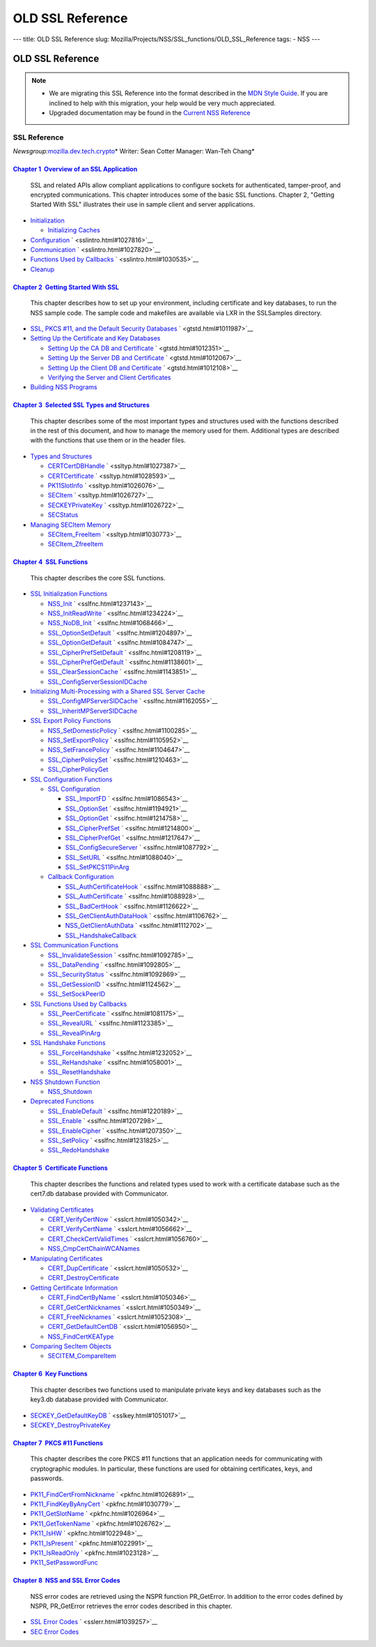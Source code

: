 =================
OLD SSL Reference
=================
--- title: OLD SSL Reference slug:
Mozilla/Projects/NSS/SSL_functions/OLD_SSL_Reference tags: - NSS ---

.. _OLD_SSL_Reference:

OLD SSL Reference
=================

.. note::

   -  We are migrating this SSL Reference into the format described in
      the `MDN Style Guide </en-US/docs/Project:MDC_style_guide>`__. If
      you are inclined to help with this migration, your help would be
      very much appreciated.

   -  Upgraded documentation may be found in the `Current NSS
      Reference </NSS_reference>`__

.. _SSL_Reference:

SSL Reference
-------------

*Newsgroup:*\ `mozilla.dev.tech.crypto <news://news.mozilla.org/mozilla.dev.tech.crypto>`__\ *
Writer: Sean Cotter
Manager: Wan-Teh Chang*

.. _Chapter_1_Overview_of_an_SSL_Application:

`Chapter 1  Overview of an SSL Application <sslintro.html#1028068>`__
^^^^^^^^^^^^^^^^^^^^^^^^^^^^^^^^^^^^^^^^^^^^^^^^^^^^^^^^^^^^^^^^^^^^^

   SSL and related APIs allow compliant applications to configure
   sockets for authenticated, tamper-proof, and encrypted
   communications. This chapter introduces some of the basic SSL
   functions. Chapter 2, "Getting Started With SSL" illustrates their
   use in sample client and server applications.

-  `Initialization <sslintro.html#1027662>`__

   -  `Initializing Caches <sslintro.html#1039943>`__

-  `Configuration <sslintro.html#1027742>`__
   ` <sslintro.html#1027816>`__
-  `Communication <sslintro.html#1027816>`__
   ` <sslintro.html#1027820>`__
-  `Functions Used by Callbacks <sslintro.html#1027820>`__
   ` <sslintro.html#1030535>`__
-  `Cleanup <sslintro.html#1030535>`__

.. _Chapter_2_Getting_Started_With_SSL:

`Chapter 2  Getting Started With SSL <gtstd.html#1005439>`__
^^^^^^^^^^^^^^^^^^^^^^^^^^^^^^^^^^^^^^^^^^^^^^^^^^^^^^^^^^^^

   This chapter describes how to set up your environment, including
   certificate and key databases, to run the NSS sample code. The sample
   code and makefiles are available via LXR in the SSLSamples directory.

-  `SSL, PKCS #11, and the Default Security
   Databases <gtstd.html#1011970>`__ ` <gtstd.html#1011987>`__
-  `Setting Up the Certificate and Key Databases <gtstd.html#1011987>`__

   -  `Setting Up the CA DB and Certificate <gtstd.html#1012301>`__
      ` <gtstd.html#1012351>`__
   -  `Setting Up the Server DB and Certificate <gtstd.html#1012351>`__
      ` <gtstd.html#1012067>`__
   -  `Setting Up the Client DB and Certificate <gtstd.html#1012067>`__
      ` <gtstd.html#1012108>`__
   -  `Verifying the Server and Client
      Certificates <gtstd.html#1012108>`__

-  `Building NSS Programs <gtstd.html#1013274>`__

.. _Chapter_3_Selected_SSL_Types_and_Structures:

`Chapter 3  Selected SSL Types and Structures <ssltyp.html#1029792>`__
^^^^^^^^^^^^^^^^^^^^^^^^^^^^^^^^^^^^^^^^^^^^^^^^^^^^^^^^^^^^^^^^^^^^^^

   This chapter describes some of the most important types and
   structures used with the functions described in the rest of this
   document, and how to manage the memory used for them. Additional
   types are described with the functions that use them or in the header
   files.

-  `Types and Structures <ssltyp.html#1030559>`__

   -  `CERTCertDBHandle <ssltyp.html#1028465>`__
      ` <ssltyp.html#1027387>`__
   -  `CERTCertificate <ssltyp.html#1027387>`__
      ` <ssltyp.html#1028593>`__
   -  `PK11SlotInfo <ssltyp.html#1028593>`__ ` <ssltyp.html#1026076>`__
   -  `SECItem <ssltyp.html#1026076>`__ ` <ssltyp.html#1026727>`__
   -  `SECKEYPrivateKey <ssltyp.html#1026727>`__
      ` <ssltyp.html#1026722>`__
   -  `SECStatus <ssltyp.html#1026722>`__

-  `Managing SECItem Memory <ssltyp.html#1029645>`__

   -  `SECItem_FreeItem <ssltyp.html#1030620>`__
      ` <ssltyp.html#1030773>`__
   -  `SECItem_ZfreeItem <ssltyp.html#1030773>`__

.. _Chapter_4_SSL_Functions:

`Chapter 4  SSL Functions <sslfnc.html#1047959>`__
^^^^^^^^^^^^^^^^^^^^^^^^^^^^^^^^^^^^^^^^^^^^^^^^^^

   This chapter describes the core SSL functions.

-  `SSL Initialization Functions <sslfnc.html#1022864>`__

   -  `NSS_Init <sslfnc.html#1067601>`__ ` <sslfnc.html#1237143>`__
   -  `NSS_InitReadWrite <sslfnc.html#1237143>`__
      ` <sslfnc.html#1234224>`__
   -  `NSS_NoDB_Init <sslfnc.html#1234224>`__ ` <sslfnc.html#1068466>`__
   -  `SSL_OptionSetDefault <sslfnc.html#1068466>`__
      ` <sslfnc.html#1204897>`__
   -  `SSL_OptionGetDefault <sslfnc.html#1204897>`__
      ` <sslfnc.html#1084747>`__
   -  `SSL_CipherPrefSetDefault <sslfnc.html#1084747>`__
      ` <sslfnc.html#1208119>`__
   -  `SSL_CipherPrefGetDefault <sslfnc.html#1208119>`__
      ` <sslfnc.html#1138601>`__
   -  `SSL_ClearSessionCache <sslfnc.html#1138601>`__
      ` <sslfnc.html#1143851>`__
   -  `SSL_ConfigServerSessionIDCache <sslfnc.html#1143851>`__

-  `Initializing Multi-Processing with a Shared SSL Server
   Cache <sslfnc.html#1154189>`__

   -  `SSL_ConfigMPServerSIDCache <sslfnc.html#1142625>`__
      ` <sslfnc.html#1162055>`__
   -  `SSL_InheritMPServerSIDCache <sslfnc.html#1162055>`__

-  `SSL Export Policy Functions <sslfnc.html#1098841>`__

   -  `NSS_SetDomesticPolicy <sslfnc.html#1228530>`__
      ` <sslfnc.html#1100285>`__
   -  `NSS_SetExportPolicy <sslfnc.html#1100285>`__
      ` <sslfnc.html#1105952>`__
   -  `NSS_SetFrancePolicy <sslfnc.html#1105952>`__
      ` <sslfnc.html#1104647>`__
   -  `SSL_CipherPolicySet <sslfnc.html#1104647>`__
      ` <sslfnc.html#1210463>`__
   -  `SSL_CipherPolicyGet <sslfnc.html#1210463>`__

-  `SSL Configuration Functions <sslfnc.html#1163855>`__

   -  `SSL Configuration <sslfnc.html#1090577>`__

      -  `SSL_ImportFD <sslfnc.html#1085950>`__
         ` <sslfnc.html#1086543>`__
      -  `SSL_OptionSet <sslfnc.html#1086543>`__
         ` <sslfnc.html#1194921>`__
      -  `SSL_OptionGet <sslfnc.html#1194921>`__
         ` <sslfnc.html#1214758>`__
      -  `SSL_CipherPrefSet <sslfnc.html#1214758>`__
         ` <sslfnc.html#1214800>`__
      -  `SSL_CipherPrefGet <sslfnc.html#1214800>`__
         ` <sslfnc.html#1217647>`__
      -  `SSL_ConfigSecureServer <sslfnc.html#1217647>`__
         ` <sslfnc.html#1087792>`__
      -  `SSL_SetURL <sslfnc.html#1087792>`__ ` <sslfnc.html#1088040>`__
      -  `SSL_SetPKCS11PinArg <sslfnc.html#1088040>`__

   -  `Callback Configuration <sslfnc.html#1089578>`__

      -  `SSL_AuthCertificateHook <sslfnc.html#1088805>`__
         ` <sslfnc.html#1088888>`__
      -  `SSL_AuthCertificate <sslfnc.html#1088888>`__
         ` <sslfnc.html#1088928>`__
      -  `SSL_BadCertHook <sslfnc.html#1088928>`__
         ` <sslfnc.html#1126622>`__
      -  `SSL_GetClientAuthDataHook <sslfnc.html#1126622>`__
         ` <sslfnc.html#1106762>`__
      -  `NSS_GetClientAuthData <sslfnc.html#1106762>`__
         ` <sslfnc.html#1112702>`__
      -  `SSL_HandshakeCallback <sslfnc.html#1112702>`__

-  `SSL Communication Functions <sslfnc.html#1127321>`__

   -  `SSL_InvalidateSession <sslfnc.html#1089420>`__
      ` <sslfnc.html#1092785>`__
   -  `SSL_DataPending <sslfnc.html#1092785>`__
      ` <sslfnc.html#1092805>`__
   -  `SSL_SecurityStatus <sslfnc.html#1092805>`__
      ` <sslfnc.html#1092869>`__
   -  `SSL_GetSessionID <sslfnc.html#1092869>`__
      ` <sslfnc.html#1124562>`__
   -  `SSL_SetSockPeerID <sslfnc.html#1124562>`__

-  `SSL Functions Used by Callbacks <sslfnc.html#1127893>`__

   -  `SSL_PeerCertificate <sslfnc.html#1096168>`__
      ` <sslfnc.html#1081175>`__
   -  `SSL_RevealURL <sslfnc.html#1081175>`__ ` <sslfnc.html#1123385>`__
   -  `SSL_RevealPinArg <sslfnc.html#1123385>`__

-  `SSL Handshake Functions <sslfnc.html#1061582>`__

   -  `SSL_ForceHandshake <sslfnc.html#1133431>`__
      ` <sslfnc.html#1232052>`__
   -  `SSL_ReHandshake <sslfnc.html#1232052>`__
      ` <sslfnc.html#1058001>`__
   -  `SSL_ResetHandshake <sslfnc.html#1058001>`__

-  `NSS Shutdown Function <sslfnc.html#1095840>`__

   -  `NSS_Shutdown <sslfnc.html#1061858>`__

-  `Deprecated Functions <sslfnc.html#1198429>`__

   -  `SSL_EnableDefault <sslfnc.html#1206365>`__
      ` <sslfnc.html#1220189>`__
   -  `SSL_Enable <sslfnc.html#1220189>`__ ` <sslfnc.html#1207298>`__
   -  `SSL_EnableCipher <sslfnc.html#1207298>`__
      ` <sslfnc.html#1207350>`__
   -  `SSL_SetPolicy <sslfnc.html#1207350>`__ ` <sslfnc.html#1231825>`__
   -  `SSL_RedoHandshake <sslfnc.html#1231825>`__

.. _Chapter_5_Certificate_Functions:

`Chapter 5  Certificate Functions <sslcrt.html#1047959>`__
^^^^^^^^^^^^^^^^^^^^^^^^^^^^^^^^^^^^^^^^^^^^^^^^^^^^^^^^^^

   This chapter describes the functions and related types used to work
   with a certificate database such as the cert7.db database provided
   with Communicator.

-  `Validating Certificates <sslcrt.html#1060423>`__

   -  `CERT_VerifyCertNow <sslcrt.html#1058011>`__
      ` <sslcrt.html#1050342>`__
   -  `CERT_VerifyCertName <sslcrt.html#1050342>`__
      ` <sslcrt.html#1056662>`__
   -  `CERT_CheckCertValidTimes <sslcrt.html#1056662>`__
      ` <sslcrt.html#1056760>`__
   -  `NSS_CmpCertChainWCANames <sslcrt.html#1056760>`__

-  `Manipulating Certificates <sslcrt.html#1056436>`__

   -  `CERT_DupCertificate <sslcrt.html#1058344>`__
      ` <sslcrt.html#1050532>`__
   -  `CERT_DestroyCertificate <sslcrt.html#1050532>`__

-  `Getting Certificate Information <sslcrt.html#1056475>`__

   -  `CERT_FindCertByName <sslcrt.html#1050345>`__
      ` <sslcrt.html#1050346>`__
   -  `CERT_GetCertNicknames <sslcrt.html#1050346>`__
      ` <sslcrt.html#1050349>`__
   -  `CERT_FreeNicknames <sslcrt.html#1050349>`__
      ` <sslcrt.html#1052308>`__
   -  `CERT_GetDefaultCertDB <sslcrt.html#1052308>`__
      ` <sslcrt.html#1056950>`__
   -  `NSS_FindCertKEAType <sslcrt.html#1056950>`__

-  `Comparing SecItem Objects <sslcrt.html#1055384>`__

   -  `SECITEM_CompareItem <sslcrt.html#1057028>`__

.. _Chapter_6_Key_Functions:

`Chapter 6  Key Functions <sslkey.html#1047959>`__
^^^^^^^^^^^^^^^^^^^^^^^^^^^^^^^^^^^^^^^^^^^^^^^^^^

   This chapter describes two functions used to manipulate private keys
   and key databases such as the key3.db database provided with
   Communicator.

-  `SECKEY_GetDefaultKeyDB <sslkey.html#1051479>`__
   ` <sslkey.html#1051017>`__
-  `SECKEY_DestroyPrivateKey <sslkey.html#1051017>`__

.. _Chapter_7_PKCS_11_Functions:

`Chapter 7  PKCS #11 Functions <pkfnc.html#1027946>`__
^^^^^^^^^^^^^^^^^^^^^^^^^^^^^^^^^^^^^^^^^^^^^^^^^^^^^^

   This chapter describes the core PKCS #11 functions that an
   application needs for communicating with cryptographic modules. In
   particular, these functions are used for obtaining certificates,
   keys, and passwords.

-  `PK11_FindCertFromNickname <pkfnc.html#1035673>`__
   ` <pkfnc.html#1026891>`__
-  `PK11_FindKeyByAnyCert <pkfnc.html#1026891>`__
   ` <pkfnc.html#1030779>`__
-  `PK11_GetSlotName <pkfnc.html#1030779>`__ ` <pkfnc.html#1026964>`__
-  `PK11_GetTokenName <pkfnc.html#1026964>`__ ` <pkfnc.html#1026762>`__
-  `PK11_IsHW <pkfnc.html#1026762>`__ ` <pkfnc.html#1022948>`__
-  `PK11_IsPresent <pkfnc.html#1022948>`__ ` <pkfnc.html#1022991>`__
-  `PK11_IsReadOnly <pkfnc.html#1022991>`__ ` <pkfnc.html#1023128>`__
-  `PK11_SetPasswordFunc <pkfnc.html#1023128>`__

.. _Chapter_8_NSS_and_SSL_Error_Codes:

`Chapter 8  NSS and SSL Error Codes <sslerr.html#1013897>`__
^^^^^^^^^^^^^^^^^^^^^^^^^^^^^^^^^^^^^^^^^^^^^^^^^^^^^^^^^^^^

   NSS error codes are retrieved using the NSPR function PR_GetError. In
   addition to the error codes defined by NSPR, PR_GetError retrieves
   the error codes described in this chapter.

-  `SSL Error Codes <sslerr.html#1040263>`__ ` <sslerr.html#1039257>`__
-  `SEC Error Codes <sslerr.html#1039257>`__
